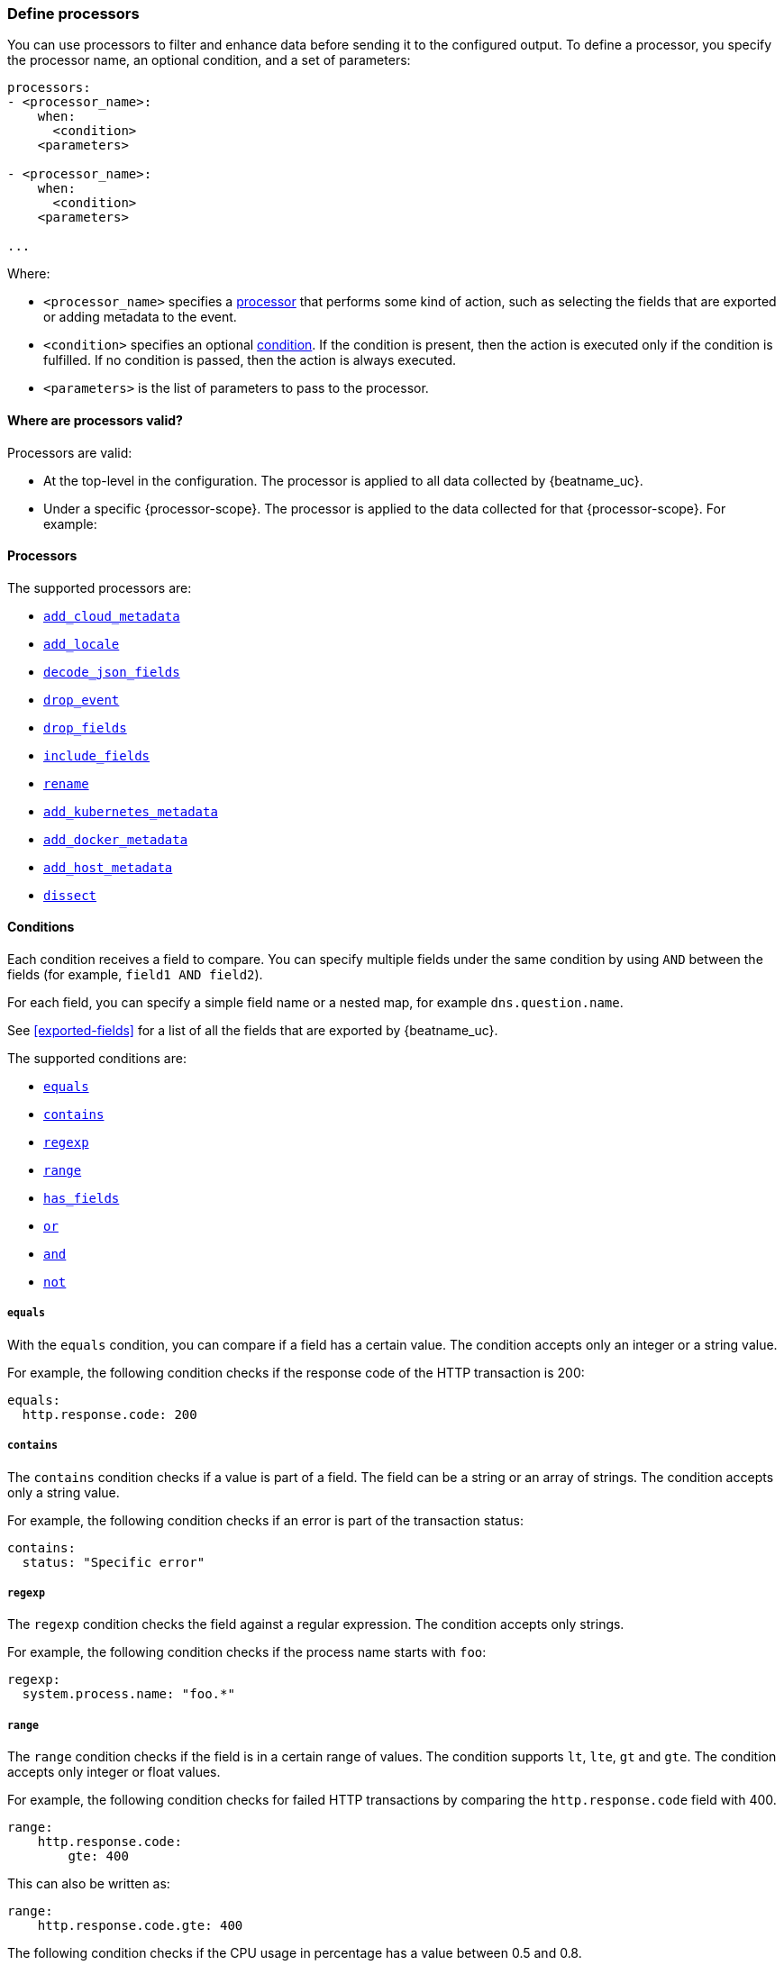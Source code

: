 [[defining-processors]]
=== Define processors

You can use processors to filter and enhance data before sending it to the
configured output. To define a processor, you specify the processor name, an
optional condition, and a set of parameters:

[source,yaml]
------
processors:
- <processor_name>:
    when:
      <condition>
    <parameters>

- <processor_name>:
    when:
      <condition>
    <parameters>

...
------

Where:

* `<processor_name>` specifies a <<processors,processor>> that performs some kind
of action, such as selecting the fields that are exported or adding metadata to
the event.
* `<condition>` specifies an optional <<conditions,condition>>. If the
condition is present, then the action is executed only if the condition is
fulfilled. If no condition is passed, then the action is always executed.
* `<parameters>` is the list of parameters to pass to the processor.


[[where-valid]]
==== Where are processors valid?

// TODO: ANY NEW BEATS THAT RE-USE THIS TOPIC NEED TO DEFINE processor-scope.

ifeval::["{beatname_lc}"=="filebeat"]
:processor-scope: input
endif::[]

ifeval::["{beatname_lc}"=="auditbeat" or "{beatname_lc}"=="metricbeat"]
:processor-scope: module
endif::[]

ifeval::["{beatname_lc}"=="packetbeat"]
:processor-scope: protocol
endif::[]

ifeval::["{beatname_lc}"=="heartbeat"]
:processor-scope: monitor
endif::[]

ifeval::["{beatname_lc}"=="winlogbeat"]
:processor-scope: event log shipper
endif::[]

Processors are valid:

* At the top-level in the configuration. The processor is applied to all data
collected by {beatname_uc}.
* Under a specific {processor-scope}. The processor is applied to the data
collected for that {processor-scope}. For example:
+
ifeval::["{beatname_lc}"=="filebeat"]
[source,yaml]
------
- type: <input_type>
  processors:
  - <processor_name>:
      when:
        <condition>
      <parameters>
...
------
+
Similarly, for {beatname_uc} modules, you can define processors under the
`input` section of the module definition. 
endif::[]
ifeval::["{beatname_lc}"=="metricbeat"]
[source,yaml]
----
- module: <module_name>
  metricsets: ["<metricset_name>"]
  processors:
  - <processor_name>:
      when:
        <condition>
      <parameters> 
----
endif::[]
ifeval::["{beatname_lc}"=="auditbeat"]
[source,yaml]
----
auditbeat.modules:
- module: <module_name>
  processors:
  - <processor_name>:
      when:
        <condition>
      <parameters> 
----
endif::[]
ifeval::["{beatname_lc}"=="packetbeat"]
[source,yaml]
----
packetbeat.protocols:
- type: <protocol_type>  
  processors:
  - <processor_name>:
      when:
        <condition>
      <parameters>
----

* Under `packetbeat.flows`. The processor is applied to the data in
<<configuration-flows,network flows>>:
+
[source,yaml]
----
packetbeat.flows:
  processors:
  - <processor_name>:
      when:
        <condition>
      <parameters>
----
endif::[]
ifeval::["{beatname_lc}"=="heartbeat"]
[source,yaml]
----
heartbeat.monitors:
- type: <monitor_type>
  processors:
  - <processor_name>:
      when:
        <condition>
      <parameters>
----
endif::[]
ifeval::["{beatname_lc}"=="winlogbeat"]
[source,yaml]
----
winlogbeat.event_logs:
- name: <network_shipper_name>
  processors:
  - <processor_name>:
      when:
        <condition>
      <parameters>
----
endif::[]


[[processors]]
==== Processors

The supported processors are:

 * <<add-cloud-metadata,`add_cloud_metadata`>>
 * <<add-locale,`add_locale`>>
 * <<decode-json-fields,`decode_json_fields`>>
 * <<drop-event,`drop_event`>>
 * <<drop-fields,`drop_fields`>>
 * <<include-fields,`include_fields`>>
 * <<rename-fields,`rename`>>
 * <<add-kubernetes-metadata,`add_kubernetes_metadata`>>
 * <<add-docker-metadata,`add_docker_metadata`>>
 * <<add-host-metadata,`add_host_metadata`>>
 * <<dissect, `dissect`>>

[[conditions]]
==== Conditions

Each condition receives a field to compare. You can specify multiple fields
under the same condition by using `AND` between the fields (for example,
`field1 AND field2`).

For each field, you can specify a simple field name or a nested map, for example
`dns.question.name`.

See <<exported-fields>> for a list of all the fields that are exported by
{beatname_uc}.

The supported conditions are:

* <<condition-equals,`equals`>>
* <<condition-contains,`contains`>>
* <<condition-regexp,`regexp`>>
* <<condition-range, `range`>>
* <<condition-has_fields, `has_fields`>>
* <<condition-or, `or`>>
* <<condition-and, `and`>>
* <<condition-not, `not`>>


[float]
[[condition-equals]]
===== `equals`

With the `equals` condition, you can compare if a field has a certain value.
The condition accepts only an integer or a string value.

For example, the following condition checks if the response code of the HTTP
transaction is 200:

[source,yaml]
-------
equals:
  http.response.code: 200
-------

[float]
[[condition-contains]]
===== `contains`

The `contains` condition checks if a value is part of a field. The field can be
a string or an array of strings. The condition accepts only a string value.

For example, the following condition checks if an error is part of the
transaction status:

[source,yaml]
------
contains:
  status: "Specific error"
------

[float]
[[condition-regexp]]
===== `regexp`

The `regexp` condition checks the field against a regular expression. The
condition accepts only strings.

For example, the following condition checks if the process name starts with
`foo`:

[source,yaml]
-----
regexp:
  system.process.name: "foo.*"
-----

[float]
[[condition-range]]
===== `range`

The `range` condition checks if the field is in a certain range of values. The
condition supports `lt`, `lte`, `gt` and `gte`. The condition accepts only
integer or float values.

For example, the following condition checks for failed HTTP transactions by
comparing the `http.response.code` field with 400.


[source,yaml]
------
range:
    http.response.code:
        gte: 400
------

This can also be written as:

[source,yaml]
----
range:
    http.response.code.gte: 400
----

The following condition checks if the CPU usage in percentage has a value
between 0.5 and 0.8.

[source,yaml]
------
range:
    system.cpu.user.pct.gte: 0.5
    system.cpu.user.pct.lt: 0.8
------


[float]
[[condition-has_fields]]
===== `has_fields`

The `has_fields` condition checks if all the given fields exist in the
event. The condition accepts a list of string values denoting the field names.

For example, the following condition checks if the `http.response.code` field
is present in the event.


[source,yaml]
------
has_fields: ['http.response.code']
------


[float]
[[condition-or]]
===== `or`

The `or` operator receives a list of conditions.

[source,yaml]
-------
or:
  - <condition1>
  - <condition2>
  - <condition3>
  ...

-------

For example, to configure the condition
`http.response.code = 304 OR http.response.code = 404`:

[source,yaml]
------
or:
  - equals:
      http.response.code: 304
  - equals:
      http.response.code: 404
------

[float]
[[condition-and]]
===== `and`

The `and` operator receives a list of conditions.

[source,yaml]
-------
and:
  - <condition1>
  - <condition2>
  - <condition3>
  ...

-------

For example, to configure the condition
`http.response.code = 200 AND status = OK`:

[source,yaml]
------
and:
  - equals:
      http.response.code: 200
  - equals:
      status: OK
------

To configure a condition like `<condition1> OR <condition2> AND <condition3>`:

[source,yaml]
------
or:
 - <condition1>
 - and:
    - <condition2>
    - <condition3>

------

[float]
[[condition-not]]
===== `not`

The `not` operator receives the condition to negate.

[source,yaml]
-------
not:
  <condition>

-------

For example, to configure the condition `NOT status = OK`:

[source,yaml]
------
not:
  equals:
    status: OK
------

[[add-cloud-metadata]]
=== Add cloud metadata

The `add_cloud_metadata` processor enriches each event with instance metadata
from the machine's hosting provider. At startup it will detect the hosting
provider and cache the instance metadata.

The following cloud providers are supported:

- Amazon Elastic Compute Cloud (EC2)
- Digital Ocean
- Google Compute Engine (GCE)
- https://www.qcloud.com/?lang=en[Tencent Cloud] (QCloud)
- Alibaba Cloud (ECS)
- Azure Virtual Machine
- Openstack Nova

The simple configuration below enables the processor.

[source,yaml]
-------------------------------------------------------------------------------
processors:
- add_cloud_metadata: ~
-------------------------------------------------------------------------------

The `add_cloud_metadata` processor has one optional configuration setting named
`timeout` that specifies the maximum amount of time to wait for a successful
response when detecting the hosting provider. The default timeout value is
`3s`.

If a timeout occurs then no instance metadata will be added to the events. This
makes it possible to enable this processor for all your deployments (in the
cloud or on-premise).

The metadata that is added to events varies by hosting provider. Below are
examples for each of the supported providers.

_EC2_

[source,json]
-------------------------------------------------------------------------------
{
  "meta": {
    "cloud": {
      "availability_zone": "us-east-1c",
      "instance_id": "i-4e123456",
      "machine_type": "t2.medium",
      "provider": "ec2",
      "region": "us-east-1"
    }
  }
}
-------------------------------------------------------------------------------

_Digital Ocean_

[source,json]
-------------------------------------------------------------------------------
{
  "meta": {
    "cloud": {
      "instance_id": "1234567",
      "provider": "digitalocean",
      "region": "nyc2"
    }
  }
}
-------------------------------------------------------------------------------

_GCE_

[source,json]
-------------------------------------------------------------------------------
{
  "meta": {
    "cloud": {
      "availability_zone": "projects/1234567890/zones/us-east1-b",
      "instance_id": "1234556778987654321",
      "machine_type": "projects/1234567890/machineTypes/f1-micro",
      "project_id": "my-dev",
      "provider": "gce"
    }
  }
}
-------------------------------------------------------------------------------

_Tencent Cloud_

[source,json]
-------------------------------------------------------------------------------
{
  "meta": {
    "cloud": {
      "availability_zone": "gz-azone2",
      "instance_id": "ins-qcloudv5",
      "provider": "qcloud",
      "region": "china-south-gz"
    }
  }
}
-------------------------------------------------------------------------------

_Alibaba Cloud_

This metadata is only available when VPC is selected as the network type of the
ECS instance.

[source,json]
-------------------------------------------------------------------------------
{
  "meta": {
    "cloud": {
      "availability_zone": "cn-shenzhen",
      "instance_id": "i-wz9g2hqiikg0aliyun2b",
      "provider": "ecs",
      "region": "cn-shenzhen-a"
    }
  }
}
-------------------------------------------------------------------------------

_Azure Virtual Machine_

[source,json]
-------------------------------------------------------------------------------
{
  "meta": {
    "cloud": {
      "provider": "az",
      "instance_id": "04ab04c3-63de-4709-a9f9-9ab8c0411d5e",
      "instance_name": "test-az-vm",
      "machine_type": "Standard_D3_v2",
      "region": "eastus2"
    }
  }
}
-------------------------------------------------------------------------------

_Openstack Nova_

[source,json]
-------------------------------------------------------------------------------
{
  "meta": {
    "cloud": {
      "provider": "openstack",
      "instance_name": "test-998d932195.mycloud.tld",
      "availability_zone": "xxxx-az-c",
      "instance_id": "i-00011a84",
      "machine_type": "m2.large"
    }
  }
}
-------------------------------------------------------------------------------


[[add-locale]]
=== Add the local time zone

The `add_locale` processor enriches each event with the machine's time zone
offset from UTC or with the name of the time zone. It supports one configuration
option named `format` that controls whether an offset or time zone abbreviation
is added to the event. The default format is `offset`. The processor adds the
a `beat.timezone` value to each event.

The configuration below enables the processor with the default settings.

[source,yaml]
-------------------------------------------------------------------------------
processors:
- add_locale: ~
-------------------------------------------------------------------------------

This configuration enables the processor and configures it to add the time zone
abbreviation to events.

[source,yaml]
-------------------------------------------------------------------------------
processors:
- add_locale:
    format: abbreviation
-------------------------------------------------------------------------------

NOTE: Please note that `add_locale` differentiates between daylight savings
time (DST) and regular time. For example `CEST` indicates DST and and `CET` is
regular time.


[[decode-json-fields]]
=== Decode JSON fields

The `decode_json_fields` processor decodes fields containing JSON strings and
replaces the strings with valid JSON objects.

[source,yaml]
-----------------------------------------------------
processors:
 - decode_json_fields:
     fields: ["field1", "field2", ...]
     process_array: false
     max_depth: 1
     target: ""
     overwrite_keys: false
-----------------------------------------------------

The `decode_json_fields` processor has the following configuration settings:

`fields`:: The fields containing JSON strings to decode.
`process_array`:: (Optional) A boolean that specifies whether to process
arrays. The default is false.
`max_depth`:: (Optional) The maximum parsing depth. The default is 1.
`target`:: (Optional) The field under which the decoded JSON will be written. By
default the decoded JSON object replaces the string field from which it was
read. To merge the decoded JSON fields into the root of the event, specify
`target` with an empty string (`target: ""`). Note that the `null` value (`target:`)
is treated as if the field was not set at all.
`overwrite_keys`:: (Optional) A boolean that specifies whether keys that already
exist in the event are overwritten by keys from the decoded JSON object. The
default value is false.

[[drop-event]]
=== Drop events

The `drop_event` processor drops the entire event if the associated condition
is fulfilled. The condition is mandatory, because without one, all the events
are dropped.

[source,yaml]
------
processors:
 - drop_event:
     when:
        condition
------

See <<conditions>> for a list of supported conditions.

[[drop-fields]]
=== Drop fields from events

The `drop_fields` processor specifies which fields to drop if a certain
condition is fulfilled. The condition is optional. If it's missing, the
specified fields are always dropped. The `@timestamp` and `type` fields cannot
be dropped, even if they show up in the `drop_fields` list.

[source,yaml]
-----------------------------------------------------
processors:
 - drop_fields:
     when:
        condition
     fields: ["field1", "field2", ...]
-----------------------------------------------------

See <<conditions>> for a list of supported conditions.

NOTE: If you define an empty list of fields under `drop_fields`, then no fields
are dropped.

[[include-fields]]
=== Keep fields from events

The `include_fields` processor specifies which fields to export if a certain
condition is fulfilled. The condition is optional. If it's missing, the
specified fields are always exported. The `@timestamp` and `type` fields are
always exported, even if they are not defined in the `include_fields` list.

[source,yaml]
-------
processors:
 - include_fields:
     when:
        condition
     fields: ["field1", "field2", ...]
-------

See <<conditions>> for a list of supported conditions.

You can specify multiple `include_fields` processors under the `processors`
section.

NOTE: If you define an empty list of fields under `include_fields`, then only
the required fields, `@timestamp` and `type`, are exported.

[[rename-fields]]
=== Rename fields from events

The `rename` processor specifies a list of fields to rename. Under the `fields`
key each entry contains a `from: old-key` and a `to: new-key` pair. `from` is
the origin and `to` the target name of the field.

Renaming fields can be useful in cases where field names cause conflicts. For
example if an event has two fields, `c` and `c.b`, that are both assigned scalar
values (e.g. `{"c": 1, "c.b": 2}`) this will result in an Elasticsearch error at
ingest time. This is because the value of a cannot simultaneously be a scalar
and an object. To prevent this rename_fields can be used to rename `c` to
`c.value`.

Rename fields cannot be used to overwrite fields. To overwrite fields either
first rename the target field or use the `drop_fields` processor to drop the
field and then rename the field.

[source,yaml]
-------
processors:
- rename:
    fields:
     - from: "a.g"
       to: "e.d"
    ignore_missing: false
    fail_on_error: true
-------

The `rename` processor has the following configuration settings:

`ignore_missing`:: (Optional) If set to true, no error is logged in case a key
which should be renamed is missing. Default is `false`.

`fail_on_error`:: (Optional) If set to true, in case of an error the renaming of
fields is stopped and the original event is returned. If set to false, renaming
continues also if an error happened during renaming. Default is `true`.

See <<conditions>> for a list of supported conditions.

You can specify multiple `ignore_missing` processors under the `processors`
section.

[[add-kubernetes-metadata]]
=== Add Kubernetes metadata

The `add_kubernetes_metadata` processor annotates each event with relevant
metadata based on which Kubernetes pod the event originated from. Each event is
annotated with:

* Pod Name
* Namespace
* Labels

The `add_kubernetes_metadata` processor has two basic building blocks which are:

* Indexers
* Matchers

Indexers take in a pod's metadata and builds indices based on the pod metadata.
For example, the `ip_port` indexer can take a Kubernetes pod and index the pod
metadata based on all `pod_ip:container_port` combinations.

Matchers are used to construct lookup keys for querying indices. For example,
when the `fields` matcher takes `["metricset.host"]` as a lookup field, it would
construct a lookup key with the value of the field `metricset.host`.

Each Beat can define its own default indexers and matchers which are enabled by
default. For example, FileBeat enables the `container` indexer, which indexes
pod metadata based on all container IDs, and a `logs_path` matcher, which takes
the `source` field, extracts the container ID, and uses it to retrieve metadata.

The configuration below enables the processor when {beatname_lc} is run as a pod in
Kubernetes.

[source,yaml]
-------------------------------------------------------------------------------
processors:
- add_kubernetes_metadata:
    in_cluster: true
-------------------------------------------------------------------------------

The configuration below enables the processor on a Beat running as a process on
the Kubernetes node.

[source,yaml]
-------------------------------------------------------------------------------
processors:
- add_kubernetes_metadata:
    in_cluster: false
    host: <hostname>
    kube_config: ${HOME}/.kube/config
-------------------------------------------------------------------------------

The configuration below has the default indexers and matchers disabled and
enables ones that the user is interested in.

[source,yaml]
-------------------------------------------------------------------------------
processors:
- add_kubernetes_metadata:
    in_cluster: false
    host: <hostname>
    kube_config: ~/.kube/config
    default_indexers.enabled: false
    default_matchers.enabled: false
    indexers:
      - ip_port:
    matchers:
      - fields:
          lookup_fields: ["metricset.host"]
-------------------------------------------------------------------------------

The `add_kubernetes_metadata` processor has the following configuration settings:

`in_cluster`:: (Optional) Use in cluster settings for Kubernetes client, `true`
by default.
`host`:: (Optional) In case `in_cluster` is false, use this host to connect to
Kubernetes API.
`kube_config`:: (Optional) Use given config file as configuration for Kubernetes
client.
`default_indexers.enabled`:: (Optional) Enable/Disable default pod indexers, in
case you want to specify your own.
`default_matchers.enabled`:: (Optional) Enable/Disable default pod matchers, in
case you want to specify your own.

[[add-docker-metadata]]
=== Add Docker metadata

The `add_docker_metadata` processor annotates each event with relevant metadata
from Docker containers:

* Container ID
* Name
* Image
* Labels

[source,yaml]
-------------------------------------------------------------------------------
processors:
- add_docker_metadata:
    host: "unix:///var/run/docker.sock"
    #match_fields: ["system.process.cgroup.id"]
    #match_pids: ["process.pid", "process.ppid"]
    #match_source: true
    #match_source_index: 4
    #match_short_id: true
    #cleanup_timeout: 60
    # To connect to Docker over TLS you must specify a client and CA certificate.
    #ssl:
    #  certificate_authority: "/etc/pki/root/ca.pem"
    #  certificate:           "/etc/pki/client/cert.pem"
    #  key:                   "/etc/pki/client/cert.key"
-------------------------------------------------------------------------------

It has the following settings:

`host`:: (Optional) Docker socket (UNIX or TCP socket). It uses
`unix:///var/run/docker.sock` by default.

`ssl`:: (Optional) SSL configuration to use when connecting to the Docker
socket.

`match_fields`:: (Optional) A list of fields to match a container ID, at least
one of them should hold a container ID to get the event enriched.

`match_pids`:: (Optional) A list of fields that contain process IDs. If the
process is running in Docker then the event will be enriched. The default value
is `["process.pid", "process.ppid"]`.

`match_source`:: (Optional) Match container ID from a log path present in the
`source` field. Enabled by default.

`match_short_id`:: (Optional) Match container short ID from a log path present
in the `source` field. Disabled by default.
This allows to match directories names that have the first 12 characters
of the container ID. For example, `/var/log/containers/b7e3460e2b21/*.log`.

`match_source_index`:: (Optional) Index in the source path split by `/` to look
for container ID. It defaults to 4 to match
`/var/lib/docker/containers/<container_id>/*.log`

`cleanup_timeout`:: (Optional) Time of inactivity to consider we can clean and
forget metadata for a container, 60s by default.


[[add-host-metadata]]
=== Add Host metadata

beta[]

[source,yaml]
-------------------------------------------------------------------------------
processors:
- add_host_metadata:
    netinfo.enabled: false
-------------------------------------------------------------------------------

It has the following settings:

`netinfo.enabled`:: (Optional) Default false. Include IP addresses and MAC addresses as fields host.ip and host.mac

The `add_host_metadata` processor annotates each event with relevant metadata from the host machine.
The fields added to the event are looking as following:

[source,json]
-------------------------------------------------------------------------------
{
   "host":{
      "architecture":"x86_64",
      "name":"example-host",
      "id":"",
      "os":{
         "family":"darwin",
         "build":"16G1212",
         "platform":"darwin",
         "version":"10.12.6",
         "kernel":"16.7.0"
      },
      "ip": ["192.168.0.1", "10.0.0.1"],
      "mac": ["00:25:96:12:34:56", "72:00:06:ff:79:f1"]
   }
}
-------------------------------------------------------------------------------

NOTE: The host information is refreshed every 5 minutes.

[[dissect]]
=== Dissect strings

The dissect processor tokenizes incoming strings using defined patterns.

[source,yaml]
-------
processors:
- dissect:
    tokenizer: "%{key1} %{key2}"
    field: "message"
    target_prefix: "dissect"
-------

The `dissect` processor has the following configuration settings:

`field`:: (Optional) The event field to tokenize. Default is `message`.

`target_prefix`:: (Optional) The name of the field where the values will be extracted. When an empty
string is defined, the processor will create the keys at the root of the event. Default is
`dissect`. When the target key already exists in the event, the processor won't replace it and log
an error; you need to either drop or rename the key before using dissect.

For tokenization to be successful, all keys must be found and extracted, if one of them cannot be
found an error will be logged and no modification is done on the original event.

NOTE: A key can contain any characters except reserved suffix or prefix modifiers:  `/`,`&`, `+`
and `?`.

See <<conditions>> for a list of supported conditions.
